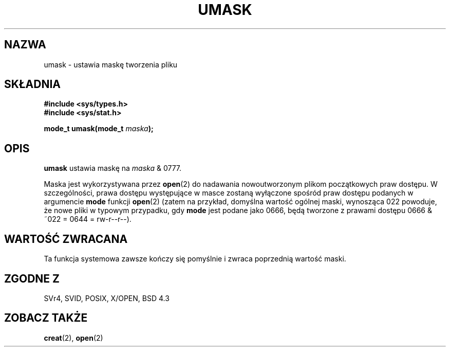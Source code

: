 .\" Hey Emacs! This file is -*- nroff -*- source.
.\"
.\" 2000 PTM Przemek Borys
.\" Last update: A. Krzysztofowicz <ankry@mif.pg.gda.pl>, Jan 2002,
.\"              manpages 1.47
.\"
.\" Copyright (c) 1992 Drew Eckhardt (drew@cs.colorado.edu), March 28, 1992
.\"
.\" Permission is granted to make and distribute verbatim copies of this
.\" manual provided the copyright notice and this permission notice are
.\" preserved on all copies.
.\"
.\" Permission is granted to copy and distribute modified versions of this
.\" manual under the conditions for verbatim copying, provided that the
.\" entire resulting derived work is distributed under the terms of a
.\" permission notice identical to this one
.\" 
.\" Since the Linux kernel and libraries are constantly changing, this
.\" manual page may be incorrect or out-of-date.  The author(s) assume no
.\" responsibility for errors or omissions, or for damages resulting from
.\" the use of the information contained herein.  The author(s) may not
.\" have taken the same level of care in the production of this manual,
.\" which is licensed free of charge, as they might when working
.\" professionally.
.\" 
.\" Formatted or processed versions of this manual, if unaccompanied by
.\" the source, must acknowledge the copyright and authors of this work.
.\"
.\" Modified by Michael Haardt <michael@moria.de>
.\" Modified Sat Jul 24 12:51:53 1993 by Rik Faith <faith@cs.unc.edu>
.\" Modified Tue Oct 22 22:39:04 1996 by Eric S. Raymond <esr@thyrsus.com>
.\" Modified Thu May  1 06:05:54 UTC 1997 by Nicolás Lichtmaier
.\"  <nick@debian.com> with Lars Wirzenius <liw@iki.fi> suggestion
.TH UMASK 2 1998-08-09 "Linux" "Podręcznik programisty Linuksa"
.SH NAZWA
umask \- ustawia maskę tworzenia pliku
.SH SKŁADNIA
.B #include <sys/types.h>
.br
.B #include <sys/stat.h>
.sp
.BI "mode_t umask(mode_t " maska );
.SH OPIS
.B umask
ustawia maskę na
.I maska
& 0777.

Maska jest wykorzystywana przez
.BR open (2)
do nadawania nowoutworzonym plikom początkowych praw dostępu.
W szczególności, prawa dostępu występujące w masce zostaną wyłączone spośród
praw dostępu podanych w argumencie \fBmode\fR funkcji
.BR open (2)
(zatem na przykład, domyślna wartość ogólnej maski, wynosząca 022 powoduje,
że nowe pliki w typowym przypadku, gdy \fBmode\fR jest podane jako 0666, będą
tworzone z prawami dostępu 0666 & ~022 = 0644 = rw-r--r--).
.SH "WARTOŚĆ ZWRACANA"
Ta funkcja systemowa zawsze kończy się pomyślnie i zwraca poprzednią wartość
maski.
.SH "ZGODNE Z"
SVr4, SVID, POSIX, X/OPEN, BSD 4.3
.SH "ZOBACZ TAKŻE"
.BR creat (2),
.BR open (2)
